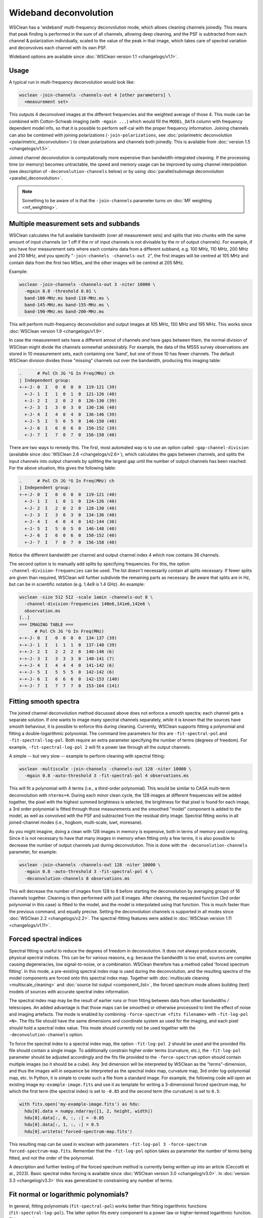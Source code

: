Wideband deconvolution
======================

WSClean has a 'wideband' multi-frequency deconvolution mode, which allows cleaning channels joinedly. This means that peak finding is performed in the sum of all channels, allowing deep cleaning, and the PSF is subtracted from each channel & polarization individually, scaled to the value of the peak in that image, which takes care of spectral variation and deconvolves each channel with its own PSF.

Wideband options are available since :doc:`WSClean version 1.1 <changelogs/v1.1>`.

Usage
-----

A typical run in multi-frequency deconvolution would look like:

.. code-block:: bash

    wsclean -join-channels -channels-out 4 [other parameters] \
      <measurement set>

This outputs 4 deconvolved images at the different frequencies and the weighted average of those 4. This mode can be combined with Cotton-Schwab imaging (with ``-mgain ...``) which would fill the ``MODEL_DATA`` column with frequency dependent model info, so that it is possible to perform self-cal with the proper frequency information. Joining channels can also be combined with joining polarizations (``-join-polarizations``, see :doc:`polarimetric deconvolution <polarimetric_deconvolution>`) to clean polarizations and channels both joinedly. This is available from :doc:`version 1.5 <changelogs/v1.5>`.

Joined channel deconvolution is computationally more expensive than bandwidth-integrated cleaning. If the processing time (or memory) becomes untractable, the speed and memory usage can be improved by using channel interpolation (see description of ``-deconvolution-channels`` below) or by using :doc:`parallel/subimage deconvolution <parallel_deconvolution>`.

.. note::
   Something to be aware of is that the ``-join-channels`` parameter turns on :doc:`MF weighting <mf_weighting>`.

Multiple measurement sets and subbands
--------------------------------------

WSClean calculates the full available bandwidth (over all measurement sets) and splits that into chunks with the same amount of input channels (or 1 off if the nr of input channels is not divisable by the nr of output channels). For example, if you have four measurement sets where each contains data from a different subband, e.g. 100 MHz, 110 MHz, 200 MHz and 210 MHz, and you specify "``-join-channels -channels-out 2``", the first images will be centred at 105 MHz and contain data from the first two MSes, and the other images will be centred at 205 MHz.

Example:

.. code-block:: bash

    wsclean -join-channels -channels-out 3 -niter 10000 \
      -mgain 0.8 -threshold 0.01 \
      band-100-MHz.ms band-110-MHz.ms \
      band-145-MHz.ms band-155-MHz.ms \
      band-190-MHz.ms band-200-MHz.ms

This will perform multi-frequency deconvolution and output images at 105 MHz, 150 MHz and 195 MHz. This works since :doc:`WSClean version 1.9 <changelogs/v1.9>`. 

In case the measurement sets have a different amout of channels *and* have gaps between them, the normal division of WSClean might divide the channels somewhat undesirably. For example, the data of the MSSS survey observations are stored in 10 measurement sets, each containing one 'band', but one of those 10 has fewer channels. The default WSClean division divides those "missing" channels out over the bandwidth, producing this imaging table:

.. code-block:: text

    .      # Pol Ch JG ²G In Freq(MHz) ch
    | Independent group:
    +-+-J- 0  I   0  0  0  0  119-121 (39)
      +-J- 1  I   1  0  1  0  121-126 (40)
      +-J- 2  I   2  0  2  0  126-130 (39)
      +-J- 3  I   3  0  3  0  130-136 (40)
      +-J- 4  I   4  0  4  0  136-146 (39)
      +-J- 5  I   5  0  5  0  146-150 (40)
      +-J- 6  I   6  0  6  0  150-152 (39)
      +-J- 7  I   7  0  7  0  156-158 (40)

There are two ways to remedy this. The first, most automated way is to use an option called ``-gap-channel-division`` (available since :doc:`WSClean 2.6 <changelogs/v2.6>`), which calculates the gaps between channels, and splits the input channels into output channels by splitting the largest gap until the number of output channels has been reached. For the above situation, this gives the following table: 

.. code-block:: text

    .      # Pol Ch JG ²G In Freq(MHz) ch
    | Independent group:
    +-+-J- 0  I   0  0  0  0  119-121 (40)
      +-J- 1  I   1  0  1  0  124-126 (40)
      +-J- 2  I   2  0  2  0  128-130 (40)
      +-J- 3  I   3  0  3  0  134-136 (40)
      +-J- 4  I   4  0  4  0  142-144 (36)
      +-J- 5  I   5  0  5  0  146-148 (40)
      +-J- 6  I   6  0  6  0  150-152 (40)
      +-J- 7  I   7  0  7  0  156-158 (40)

Notice the different bandwidth per channel and output channel index 4 which now contains 36 channels.

The second option is to manually add splits by specifying frequencies. For this, the option ``-channel-division-frequencies`` can be used. The list doesn't necessarily contain all splits necessary. If fewer splits are given than required, WSClean will further subdivide the remaining parts as necessary. Be aware that splits are in Hz, but can be in scientific notation (e.g. 1.4e9 is 1.4 GHz). An example:

.. code-block:: text

    wsclean -size 512 512 -scale 1amin -channels-out 8 \
      -channel-division-frequencies 140e6,141e6,142e6 \
      observation.ms
    [..]
    === IMAGING TABLE ===
          # Pol Ch JG ²G In Freq(MHz)
    +-+-J- 0  I   0  0  0  0  134-137 (39)
    +-+-J- 1  I   1  1  1  0  137-140 (39)
    +-+-J- 2  I   2  2  2  0  140-140 (6)
    +-+-J- 3  I   3  3  3  0  140-141 (7)
    +-+-J- 4  I   4  4  4  0  141-142 (6)
    +-+-J- 5  I   5  5  5  0  142-142 (6)
    +-+-J- 6  I   6  6  6  0  142-153 (140)
    +-+-J- 7  I   7  7  7  0  153-164 (141)

Fitting smooth spectra
----------------------

The joined channel deconvolution method discussed above does not enforce a smooth spectra; each channel gets a separate solution. If one wants to image many spectral channels separately, while it is known that the sources have smooth behaviour, it is possible to enforce this during cleaning. Currently, WSClean supports fitting a polynomial and fitting a double-logarithmic polynomial. The command line parameters for this are ``-fit-spectral-pol`` and ``-fit-spectral-log-pol``. Both require an extra parameter specifying the number of terms (degrees of freedom). For example, ``-fit-spectral-log-pol 2`` will fit a power law through all the output channels.

A simple -- but very slow -- example to perform cleaning with spectral fitting:

.. code-block:: bash

    wsclean -multiscale -join-channels -channels-out 128 -niter 10000 \
      -mgain 0.8 -auto-threshold 3 -fit-spectral-pol 4 observations.ms

This will fit a polynomial with 4 terms (i.e., a third-order polynomial). This would be similar to CASA multi-term deconvolution with ``nterms=4``. During each minor clean cycle, the 128 images at different frequencies will be added together, the pixel with the highest summed brightness is selected, the brightness for that pixel is found for each image, a 3rd order polynomial is fitted through those measurements and the smoothed "model" component is added to the model, as well as convolved with the PSF and subtracted from the residual dirty image. Spectral fitting works in all joined-channel modes (i.e., hogbom, multi-scale, iuwt, moresane).

As you might imagine, doing a clean with 128 images in memory is expensive, both in terms of memory and computing. Since it is not necessary to have that many images in memory when fitting only a few terms, it is also possible to decrease the number of output channels just during deconvolution. This is done with the ``-deconvolution-channels`` parameter, for example:

.. code-block:: bash

    wsclean -join-channels -channels-out 128 -niter 10000 \
      -mgain 0.8 -auto-threshold 3 -fit-spectral-pol 4 \
      -deconvolution-channels 8 observations.ms

This will decrease the number of images from 128 to 8 before starting the deconvolution by averaging groups of 16 channels together. Cleaning is then performed with just 8 images. After cleaning, the requested function (3rd order polynomial in this case) is fitted to the model, and the model is interpolated using that function.
This is much faster than the previous command, and equally precise. Setting the deconvolution channels is supported in all modes since :doc:`WSClean 2.2 <changelogs/v2.2>`. The spectral-fitting features were added in :doc:`WSClean version 1.11 <changelogs/v1.11>`.

Forced spectral indices
-----------------------

Spectral fitting is useful to reduce the degrees of freedom in deconvolution. It does not always produce accurate, physical spectral indices. This can be for various reasons, e.g. because the bandwidth is too small, sources are complex causing degeneracies, low signal-to-noise, or a combination. WSClean therefore has a method called 'forced spectrum fitting'. In this mode, a pre-existing spectral index map is used during the deconvolution, and the resulting spectra of the model components are forced onto this spectral index map. Together with :doc:`multiscale cleaning <multiscale_cleaning>` and :doc:`source list output <component_list>`, the forced spectrum mode allows building (text) models of sources with accurate spectral index information. 

The spectral index map may be the result of earlier runs or from fitting between data from other bandwidths / telescopes. An added advantage is that those maps can be smoothed or otherwise processed to limit the effect of noise and imaging artefacts. The mode is enabled by combining ``-force-spectrum <fits filename>`` with ``-fit-log-pol <N>``. The fits file should have the same dimensions and coordinate system as used for the imaging, and each pixel should hold a spectral index value. This mode should currently not be used together with the ``-deconvolution-channels`` option.

To force the spectral index to a spectral index map, the option ``-fit-log-pol 2`` should be used and the provided fits file should contain a single image. To additionally constrain higher order terms (curvature, etc.), the ``-fit-log-pol`` parameter should be adjusted accordingly and the fits file provided to the ``-force-spectrum`` option should contain multiple images (so it should be a cube). Any 3rd dimension will be interpreted by WSClean as the "terms"-dimension, and thus the images will in sequence be interpreted as the spectral index map, curvature map, 3rd order log-polynomial map, etc. In Python, it is simple to create such a file from a standard image. For example, the following code will open an existing image ``my-example-image.fits`` and use it as template for writing a 3-dimensional forced spectrum map, for which the first term (the spectral index) is set to ``-0.85`` and the second term (the curvature) is set to ``0.5``:

.. code-block:: python

  with fits.open('my-example-image.fits') as hdu:
    hdu[0].data = numpy.ndarray([1, 2, height, width])
    hdu[0].data[:, 0, :, :] = -0.85
    hdu[0].data[:, 1, :, :] = 0.5
    hdu[0].writeto('forced-spectrum-map.fits')

This resulting map can be used in wsclean with parameters ``-fit-log-pol 3 -force-spectrum forced-spectrum-map.fits``. Remember that the ``-fit-log-pol`` option takes as parameter the number of terms being fitted, and not the order of the polynomial.
    
A description and further testing of the forced spectrum method is currently being written up into an article (Ceccotti et al., 2023). Basic spectral index forcing is available since :doc:`WSClean version 3.0 <changelog/v3.0>`. In :doc:`version 3.3 <changelog/v3.3>` this was generalized to constraining any number of terms.

Fit normal or logarithmic polynomials?
--------------------------------------

In general, fitting polynomials (``fit-spectral-pol``) works better than fitting logarithmic functions (``fit-spectral-log-pol``).  The latter option fits every component to a power law or higher-termed logarithmic function. This works fine on strong sources, but when cleaning picks up some partly-negative artefacts, it can create bad results and fail. As an example, when one spectral value is negative and the others are positive, a power-law fit that minimizes the squared error, might create extremely high values at the edge channels.

As a side note, I believe that CASA also doesn't fit logarithmic polynomials, but rather fits normal polynomials (I'm not 100% sure from the papers about the technique, but from inspecting the CASA code, it seems to use normal polynomials). Hence, getting CASA's "nterms" behaviour is closest to ``-fit-spectral-pol``.

Avoiding "steps" in the model data visibilities
-----------------------------------------------

When splitting up bandwidth with the ``-channels-out`` option, the output ``MODEL_DATA`` visibilities will have a step function. For example, when splitting up the bandwidth of a 256 channel set in 4 parts (``-channels-out 4``), there will be a step each 64 channels. When the ``MODEL_DATA`` is important, for example when removing the continuuum data from a HI set, these steps might be undesirable. Using ``-fit-spectral-pol`` does not remove these steps; that option only forces the individual images to obey a polynomial. To remove the steps, one would have to use ``-fit-spectral-pol`` and specify as many channels to ``-channels-out`` as that are present in the measurement set. This is of course very computationally and memory expensive, in particular during deconvolution. To make that possible in some cases, the above option ``-deconvolution-channels`` can be used in combination with the other options. 

Another option to solve these step functions is to interpolate in the frequency during the prediction (i.e. when calculating the ``MODEL_DATA``). WSClean can currently not do this, but will hopefully soon be implemented. Because of the already-available features mentioned above it has not been of very high priority, since the quality improvement on continuum imaging is rather small and the computational savings might only exist in some more exotic cases.

Relation to CASA's multi-term deconvolution
-------------------------------------------

To avoid confusion, WSClean's wide-band mode is not the same as the multi-frequency deconvolution algorithm in CASA, i.e., the algorithm described in `Sault & Wieringa (1994) <http://adsabs.harvard.edu/abs/1994A%26AS..108..585S>`_, further enhanced in `Rau and Cornwell (2011) <http://arxiv.org/abs/1106.2745>`_. The multi-frequency deconvolution algorithm in WSClean is called "joined-channel deconvolution" and is described in `Offringa and Smirnov (2017) <https://arxiv.org/abs/1706.06786>`_. As shown there, the multi-frequency implementation of WSClean is computationally *orders of magnitude* faster than MSMFS, which is the most important difference between the two algorithms. Accuracy wise, they produce similar results.

Although WSClean's mode and CASA's mode both mitigate the problem of spectral variation over the imaged bandwidth, the underlying algorithms are different and have different settings. Both CASA and WSClean can fit smooth functions over frequency. WSClean has additional functionality for the imaging of cubes that can have unsmooth spectral functions, such as for spectral lines or off-axis imaging (where the beam causes large/steep fluctuations over frequency). Smooth function fitting is implemented in :doc:`WSClean version 1.10 <changelogs/v1.10>`.
